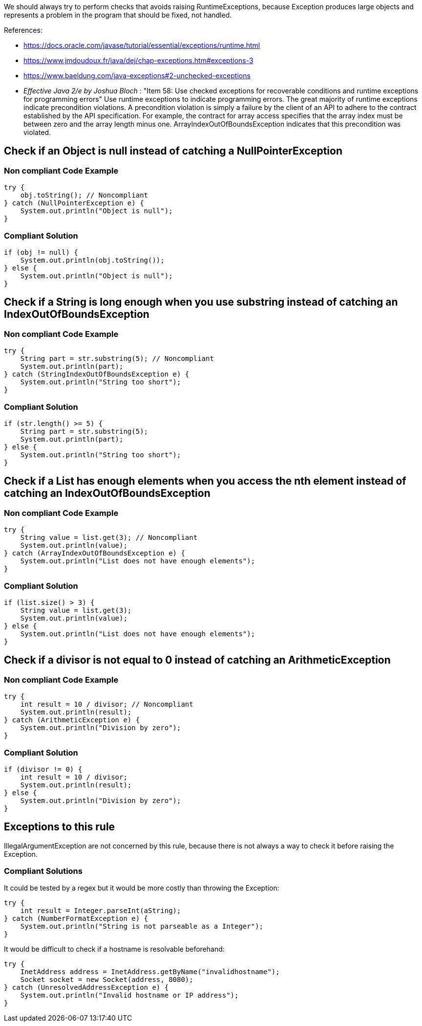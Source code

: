 We should always try to perform checks that avoids raising RuntimeExceptions, because Exception produces large objects and represents a problem in the program that should be fixed, not handled.

References:

* https://docs.oracle.com/javase/tutorial/essential/exceptions/runtime.html
* https://www.jmdoudoux.fr/java/dej/chap-exceptions.htm#exceptions-3
* https://www.baeldung.com/java-exceptions#2-unchecked-exceptions
* _Effective Java 2/e by Joshua Bloch_ : "Item 58: Use checked exceptions for recoverable conditions and runtime exceptions for programming errors"
Use runtime exceptions to indicate programming errors. The great majority of runtime exceptions indicate precondition violations. A precondition violation is simply a failure by the client of an API to adhere to the contract established by the API specification. For example, the contract for array access specifies that the array index must be between zero and the array length minus one. ArrayIndexOutOfBoundsException indicates that this precondition was violated.

== Check if an Object is null instead of catching a NullPointerException

=== Non compliant Code Example
[source,java]
----
try {
    obj.toString(); // Noncompliant
} catch (NullPointerException e) {
    System.out.println("Object is null");
}
----

=== Compliant Solution
[source,java]
----
if (obj != null) {
    System.out.println(obj.toString());
} else {
    System.out.println("Object is null");
}
----


== Check if a String is long enough when you use substring instead of catching an IndexOutOfBoundsException

=== Non compliant Code Example
[source,java]
----
try {
    String part = str.substring(5); // Noncompliant
    System.out.println(part);
} catch (StringIndexOutOfBoundsException e) {
    System.out.println("String too short");
}
----

=== Compliant Solution
[source,java]
----
if (str.length() >= 5) {
    String part = str.substring(5);
    System.out.println(part);
} else {
    System.out.println("String too short");
}
----


== Check if a List has enough elements when you access the nth element instead of catching an IndexOutOfBoundsException

=== Non compliant Code Example
[source,java]
----
try {
    String value = list.get(3); // Noncompliant
    System.out.println(value);
} catch (ArrayIndexOutOfBoundsException e) {
    System.out.println("List does not have enough elements");
}
----

=== Compliant Solution
[source,java]
----
if (list.size() > 3) {
    String value = list.get(3);
    System.out.println(value);
} else {
    System.out.println("List does not have enough elements");
}
----


== Check if a divisor is not equal to 0 instead of catching an ArithmeticException

=== Non compliant Code Example
[source,java]
----
try {
    int result = 10 / divisor; // Noncompliant
    System.out.println(result);
} catch (ArithmeticException e) {
    System.out.println("Division by zero");
}
----
=== Compliant Solution

[source,java]
----
if (divisor != 0) {
    int result = 10 / divisor;
    System.out.println(result);
} else {
    System.out.println("Division by zero");
}
----

== Exceptions to this rule

IllegalArgumentException are not concerned by this rule, because there is not always a way to check it before raising the Exception.

=== Compliant Solutions

It could be tested by a regex but it would be more costly than throwing the Exception:
[source,java]
----
try {
    int result = Integer.parseInt(aString);
} catch (NumberFormatException e) {
    System.out.println("String is not parseable as a Integer");
}
----

It would be difficult to check if a hostname is resolvable beforehand:
[source,java]
----
try {
    InetAddress address = InetAddress.getByName("invalidhostname");
    Socket socket = new Socket(address, 8080);
} catch (UnresolvedAddressException e) {
    System.out.println("Invalid hostname or IP address");
}
----